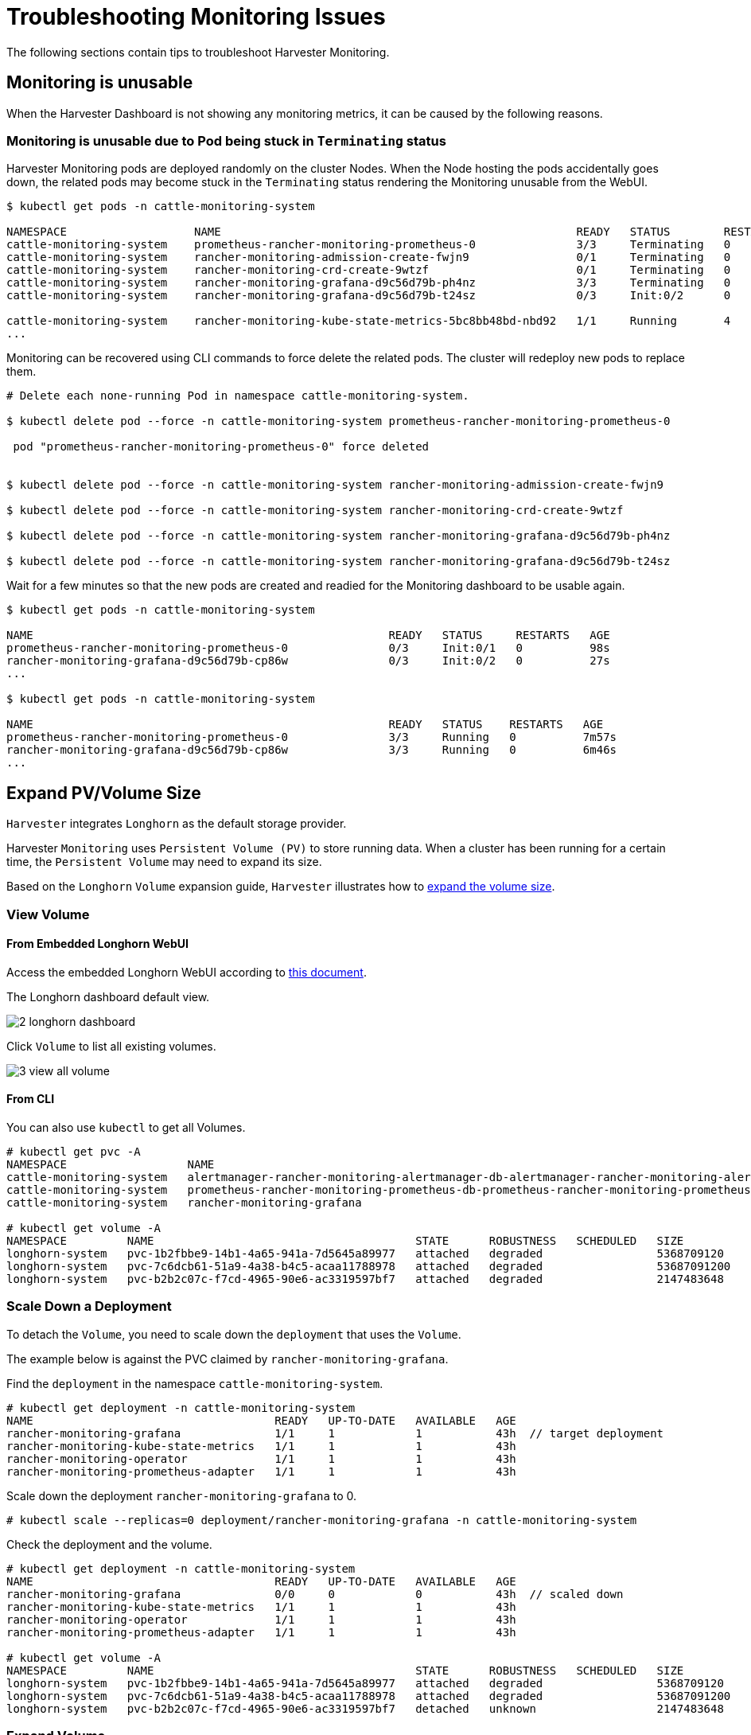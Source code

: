 = Troubleshooting Monitoring Issues

The following sections contain tips to troubleshoot Harvester Monitoring.

== Monitoring is unusable

When the Harvester Dashboard is not showing any monitoring metrics, it can be caused by the following reasons.

=== Monitoring is unusable due to Pod being stuck in `Terminating` status

Harvester Monitoring pods are deployed randomly on the cluster Nodes. When the Node hosting the pods accidentally goes down, the related pods may become stuck in the `Terminating` status rendering the Monitoring unusable from the WebUI.

[,shell]
----
$ kubectl get pods -n cattle-monitoring-system

NAMESPACE                   NAME                                                     READY   STATUS        RESTARTS   AGE
cattle-monitoring-system    prometheus-rancher-monitoring-prometheus-0               3/3     Terminating   0          3d23h
cattle-monitoring-system    rancher-monitoring-admission-create-fwjn9                0/1     Terminating   0          137m
cattle-monitoring-system    rancher-monitoring-crd-create-9wtzf                      0/1     Terminating   0          137m
cattle-monitoring-system    rancher-monitoring-grafana-d9c56d79b-ph4nz               3/3     Terminating   0          3d23h
cattle-monitoring-system    rancher-monitoring-grafana-d9c56d79b-t24sz               0/3     Init:0/2      0          132m

cattle-monitoring-system    rancher-monitoring-kube-state-metrics-5bc8bb48bd-nbd92   1/1     Running       4          4d1h
...
----

Monitoring can be recovered using CLI commands to force delete the related pods. The cluster will redeploy new pods to replace them.

[,shell]
----
# Delete each none-running Pod in namespace cattle-monitoring-system.

$ kubectl delete pod --force -n cattle-monitoring-system prometheus-rancher-monitoring-prometheus-0

 pod "prometheus-rancher-monitoring-prometheus-0" force deleted


$ kubectl delete pod --force -n cattle-monitoring-system rancher-monitoring-admission-create-fwjn9

$ kubectl delete pod --force -n cattle-monitoring-system rancher-monitoring-crd-create-9wtzf

$ kubectl delete pod --force -n cattle-monitoring-system rancher-monitoring-grafana-d9c56d79b-ph4nz

$ kubectl delete pod --force -n cattle-monitoring-system rancher-monitoring-grafana-d9c56d79b-t24sz
----

Wait for a few minutes so that the new pods are created and readied for the Monitoring dashboard to be usable again.

[,console]
----
$ kubectl get pods -n cattle-monitoring-system

NAME                                                     READY   STATUS     RESTARTS   AGE
prometheus-rancher-monitoring-prometheus-0               0/3     Init:0/1   0          98s
rancher-monitoring-grafana-d9c56d79b-cp86w               0/3     Init:0/2   0          27s
...

$ kubectl get pods -n cattle-monitoring-system

NAME                                                     READY   STATUS    RESTARTS   AGE
prometheus-rancher-monitoring-prometheus-0               3/3     Running   0          7m57s
rancher-monitoring-grafana-d9c56d79b-cp86w               3/3     Running   0          6m46s
...
----

== Expand PV/Volume Size

`Harvester` integrates `Longhorn` as the default storage provider.

Harvester `Monitoring` uses `Persistent Volume (PV)` to store running data. When a cluster has been running for a certain time, the `Persistent Volume` may need to expand its size.

Based on the `Longhorn` `Volume` expansion guide, `Harvester` illustrates how to https://longhorn.io/docs/1.3.2/volumes-and-nodes/expansion/[expand the volume size].

=== View Volume

==== From Embedded Longhorn WebUI

Access the embedded Longhorn WebUI according to xref:./harvester-cluster.adoc#_access_embedded_rancher_and_longhorn_dashboards[this document].

The Longhorn dashboard default view.

image::troubleshooting/2-longhorn-dashboard.png[]

Click `Volume` to list all existing volumes.

image::troubleshooting/3-view-all-volume.png[]

==== From CLI

You can also use `kubectl` to get all Volumes.

----
# kubectl get pvc -A
NAMESPACE                  NAME                                                                                             STATUS   VOLUME                                     CAPACITY   ACCESS MODES   STORAGECLASS         AGE
cattle-monitoring-system   alertmanager-rancher-monitoring-alertmanager-db-alertmanager-rancher-monitoring-alertmanager-0   Bound    pvc-1b2fbbe9-14b1-4a65-941a-7d5645a89977   5Gi        RWO            harvester-longhorn   43h
cattle-monitoring-system   prometheus-rancher-monitoring-prometheus-db-prometheus-rancher-monitoring-prometheus-0           Bound    pvc-7c6dcb61-51a9-4a38-b4c5-acaa11788978   50Gi       RWO            harvester-longhorn   43h
cattle-monitoring-system   rancher-monitoring-grafana                                                                       Bound    pvc-b2b2c07c-f7cd-4965-90e6-ac3319597bf7   2Gi        RWO            harvester-longhorn   43h

# kubectl get volume -A
NAMESPACE         NAME                                       STATE      ROBUSTNESS   SCHEDULED   SIZE          NODE     AGE
longhorn-system   pvc-1b2fbbe9-14b1-4a65-941a-7d5645a89977   attached   degraded                 5368709120    harv31   43h
longhorn-system   pvc-7c6dcb61-51a9-4a38-b4c5-acaa11788978   attached   degraded                 53687091200   harv31   43h
longhorn-system   pvc-b2b2c07c-f7cd-4965-90e6-ac3319597bf7   attached   degraded                 2147483648    harv31   43h
----

=== Scale Down a Deployment

To detach the `Volume`, you need to scale down the `deployment` that uses the `Volume`.

The example below is against the PVC claimed by `rancher-monitoring-grafana`.

Find the `deployment` in the namespace `cattle-monitoring-system`.

----
# kubectl get deployment -n cattle-monitoring-system
NAME                                    READY   UP-TO-DATE   AVAILABLE   AGE
rancher-monitoring-grafana              1/1     1            1           43h  // target deployment
rancher-monitoring-kube-state-metrics   1/1     1            1           43h
rancher-monitoring-operator             1/1     1            1           43h
rancher-monitoring-prometheus-adapter   1/1     1            1           43h
----

Scale down the deployment `rancher-monitoring-grafana` to 0.

----
# kubectl scale --replicas=0 deployment/rancher-monitoring-grafana -n cattle-monitoring-system
----

Check the deployment and the volume.

----
# kubectl get deployment -n cattle-monitoring-system
NAME                                    READY   UP-TO-DATE   AVAILABLE   AGE
rancher-monitoring-grafana              0/0     0            0           43h  // scaled down
rancher-monitoring-kube-state-metrics   1/1     1            1           43h
rancher-monitoring-operator             1/1     1            1           43h
rancher-monitoring-prometheus-adapter   1/1     1            1           43h

# kubectl get volume -A
NAMESPACE         NAME                                       STATE      ROBUSTNESS   SCHEDULED   SIZE          NODE     AGE
longhorn-system   pvc-1b2fbbe9-14b1-4a65-941a-7d5645a89977   attached   degraded                 5368709120    harv31   43h
longhorn-system   pvc-7c6dcb61-51a9-4a38-b4c5-acaa11788978   attached   degraded                 53687091200   harv31   43h
longhorn-system   pvc-b2b2c07c-f7cd-4965-90e6-ac3319597bf7   detached   unknown                  2147483648             43h  // volume is detached
----

=== Expand Volume

In the Longhorn WebUI, the related volume becomes `Detached`. Click the icon in the `Operation` column, and select `Expand Volume`.

image::troubleshooting/4-select-volume-to-expand.png[]

Input a new size, and `Longhorn` will expand the volume to this size.

image::troubleshooting/5-expand-volue-to-new-size.png[]

=== Scale Up a Deployment

After the `Volume` is expanded to target size, you need to scale up the aforementioned deployment to its original replicas. For the above example of `rancher-monitoring-grafana`, the original replicas is 1.

----
# kubectl scale --replicas=1 deployment/rancher-monitoring-grafana -n cattle-monitoring-system
----

Check the deployment again.

----
# kubectl get deployment -n cattle-monitoring-system
NAME                                    READY   UP-TO-DATE   AVAILABLE   AGE
rancher-monitoring-grafana              1/1     1            1           43h  // scaled up
rancher-monitoring-kube-state-metrics   1/1     1            1           43h
rancher-monitoring-operator             1/1     1            1           43h
rancher-monitoring-prometheus-adapter   1/1     1            1           43h
----

The `Volume` is attached to the new POD.

image::troubleshooting/6-after-scale-up.png[]

To now, the `Volume` is expanded to the new size and the POD is using it smoothly.

== Fail to Enable `rancher-monitoring` Addon

You may encounter this when you install the Harvester v1.3.0 or higher version cluster with the minimal 250 GB disk per xref:../installation-setup/requirements.adoc#_hardware_requirements[hardware requirements].

=== Reproduce Steps

. Install the Harvester v1.3.0 cluster.
. Enable the `rancher-monitoring` xref:../add-ons/add-ons.adoc[add-on], you will observe:

* The POD `prometheus-rancher-monitoring-prometheus-0` in `cattle-monitoring-system` namespace fails to start due to PVC attached failed.
+
----
  $ kubectl get pods -n cattle-monitoring-system
  NAME                                                     READY   STATUS      RESTARTS   AGE
  alertmanager-rancher-monitoring-alertmanager-0           2/2     Running     0          3m22s
  helm-install-rancher-monitoring-4b5mx                    0/1     Completed   0          3m41s
  prometheus-rancher-monitoring-prometheus-0               0/3     Init:0/1    0          3m21s // stuck in this status
  rancher-monitoring-grafana-d6f466988-hgpkb               4/4     Running     0          3m26s
  rancher-monitoring-kube-state-metrics-7659b76cc4-66sr7   1/1     Running     0          3m26s
  rancher-monitoring-operator-595476bc84-7hdxj             1/1     Running     0          3m25s
  rancher-monitoring-prometheus-adapter-55dc9ccd5d-pcrpk   1/1     Running     0          3m26s
  rancher-monitoring-prometheus-node-exporter-pbzv4        1/1     Running     0          3m26s

  $ kubectl describe pod -n cattle-monitoring-system prometheus-rancher-monitoring-prometheus-0
  Name:             prometheus-rancher-monitoring-prometheus-0
  Namespace:        cattle-monitoring-system
  Priority:         0
  Service Account:  rancher-monitoring-prometheus
  ...
  Events:
    Type     Reason              Age                    From                     Message
    ----     ------              ----                   ----                     -------
    Warning  FailedScheduling    3m48s (x3 over 4m15s)  default-scheduler        0/1 nodes are available: pod has unbound immediate PersistentVolumeClaims. preemption: 0/1 nodes are available: 1 Preemption is not helpful for scheduling..
    Normal   Scheduled           3m44s                  default-scheduler        Successfully assigned cattle-monitoring-system/prometheus-rancher-monitoring-prometheus-0 to harv41
    Warning  FailedMount         101s                   kubelet                  Unable to attach or mount volumes: unmounted volumes=[prometheus-rancher-monitoring-prometheus-db], unattached volumes=[prometheus-rancher-monitoring-prometheus-db], failed to process volumes=[]: timed out waiting for the condition
    Warning  FailedAttachVolume  90s (x9 over 3m42s)    attachdetach-controller  AttachVolume.Attach failed for volume "pvc-bbe8760d-926c-484a-851c-b8ec29ae05c0" : rpc error: code = Aborted desc = volume pvc-bbe8760d-926c-484a-851c-b8ec29ae05c0 is not ready for workloads

  $ kubectl get pvc -A
  NAMESPACE                  NAME                                                                                             STATUS   VOLUME                                     CAPACITY   ACCESS MODES   STORAGECLASS           AGE
  cattle-monitoring-system   prometheus-rancher-monitoring-prometheus-db-prometheus-rancher-monitoring-prometheus-0           Bound    pvc-bbe8760d-926c-484a-851c-b8ec29ae05c0   50Gi       RWO            harvester-longhorn     7m12s

  $ kubectl get volume -A
  NAMESPACE         NAME                                       DATA ENGINE   STATE      ROBUSTNESS   SCHEDULED   SIZE          NODE     AGE
  longhorn-system   pvc-bbe8760d-926c-484a-851c-b8ec29ae05c0   v1            detached   unknown                  53687091200            6m55s
----

* The Longhorn manager is unable to schedule the replica.
+
----
  $ kubectl logs -n longhorn-system longhorn-manager-bf65b | grep "pvc-bbe8760d-926c-484a-851c-b8ec29ae05c0"

  time="2024-02-19T10:12:56Z" level=error msg="There's no available disk for replica pvc-bbe8760d-926c-484a-851c-b8ec29ae05c0-r-dcb129fd, size 53687091200" func="schedule
  r.(*ReplicaScheduler).ScheduleReplica" file="replica_scheduler.go:95"
  time="2024-02-19T10:12:56Z" level=warning msg="Failed to schedule replica" func="controller.(*VolumeController).reconcileVolumeCondition" file="volume_controller.go:169
  4" accessMode=rwo controller=longhorn-volume frontend=blockdev migratable=false node=harv41 owner=harv41 replica=pvc-bbe8760d-926c-484a-851c-b8ec29ae05c0-r-dcb129fd sta
  te= volume=pvc-bbe8760d-926c-484a-851c-b8ec29ae05c0
  ...
----

=== Workaround

. Disable the `rancher-monitoring` addon if you have alreay enabled it.
+
All pods in `cattle-monitoring-system` are deleted but the PVCs are retained. For more information, see [Addons].
+
----
 $ kubectl get pods -n cattle-monitoring-system
 No resources found in cattle-monitoring-system namespace.

 $ kubectl get pvc -n cattle-monitoring-system
 NAME                                                                                             STATUS   VOLUME                                     CAPACITY   ACCESS MODES   STORAGECLASS         AGE
 alertmanager-rancher-monitoring-alertmanager-db-alertmanager-rancher-monitoring-alertmanager-0   Bound    pvc-cea6316e-f74f-4771-870b-49edb5442819   5Gi        RWO            harvester-longhorn   14m
 prometheus-rancher-monitoring-prometheus-db-prometheus-rancher-monitoring-prometheus-0           Bound    pvc-bbe8760d-926c-484a-851c-b8ec29ae05c0   50Gi       RWO            harvester-longhorn   14m
----

. Delete the PVC named `prometheus`, but retain the PVC named `alertmanager`.
+
----
 $ kubectl delete pvc -n cattle-monitoring-system prometheus-rancher-monitoring-prometheus-db-prometheus-rancher-monitoring-prometheus-0
 persistentvolumeclaim "prometheus-rancher-monitoring-prometheus-db-prometheus-rancher-monitoring-prometheus-0" deleted

 $ kubectl get pvc -n cattle-monitoring-system
 NAME                                                                                             STATUS   VOLUME                                     CAPACITY   ACCESS MODES   STORAGECLASS         AGE
 alertmanager-rancher-monitoring-alertmanager-db-alertmanager-rancher-monitoring-alertmanager-0   Bound    pvc-cea6316e-f74f-4771-870b-49edb5442819   5Gi        RWO            harvester-longhorn   16m
----

. On the *Addons* screen of the Harvester UI, select *⋮* (menu icon) and then select *Edit YAML*.
+
image::troubleshooting/edit-rancher-monitoring.png[]

. As indicated below, change the two occurrences of the number `50` to `30` under prometheusSpec, and then save. The `prometheus` feature will use a 30GiB disk to store data.
+
image::troubleshooting/edit-rancher-monitoring-yaml.png[]
+
Alternatively, you can use `kubectl` to edit the object.
+
`kubectl edit addons.harvesterhci.io -n cattle-monitoring-system rancher-monitoring`
+
----
         retentionSize: 50GiB // Change 50 to 30
         storageSpec:
           volumeClaimTemplate:
             spec:
               accessModes:
                 - ReadWriteOnce
               resources:
                 requests:
                   storage: 50Gi // Change 50 to 30
               storageClassName: harvester-longhorn
----

. Enable the `rancher-monitoring` addon and wait for a few minutes..
. All pods are successfully deployed, and the `rancher-monitoring` feature is available.
+
----
 $ kubectl get pods -n cattle-monitoring-system
 NAME                                                     READY   STATUS      RESTARTS   AGE
 alertmanager-rancher-monitoring-alertmanager-0           2/2     Running     0          3m52s
 helm-install-rancher-monitoring-s55tq                    0/1     Completed   0          4m17s
 prometheus-rancher-monitoring-prometheus-0               3/3     Running     0          3m51s
 rancher-monitoring-grafana-d6f466988-hkv6f               4/4     Running     0          3m55s
 rancher-monitoring-kube-state-metrics-7659b76cc4-ght8x   1/1     Running     0          3m55s
 rancher-monitoring-operator-595476bc84-r96bp             1/1     Running     0          3m55s
 rancher-monitoring-prometheus-adapter-55dc9ccd5d-vtssc   1/1     Running     0          3m55s
 rancher-monitoring-prometheus-node-exporter-lgb88        1/1     Running     0          3m55s
----

== `rancher-monitoring-crd` ManagedChart State is `Modified`

=== Issue Description

In certain situations, the state of the `rancher-monitoring-crd` ManagedChart object changes to `Modified` (with the message `+...rancher-monitoring-crd-manager missing...+`).

Example:

 $ kubectl get managedchart rancher-monitoring-crd -n fleet-local -o yaml
 apiVersion: management.cattle.io/v3
 kind: ManagedChart
 ...
 spec:
   chart: rancher-monitoring-crd
   defaultNamespace: cattle-monitoring-system
   paused: false
   releaseName: rancher-monitoring-crd
   repoName: harvester-charts
   targets:
   - clusterName: local
     clusterSelector:
       matchExpressions:
       - key: provisioning.cattle.io/unmanaged-system-agent
         operator: DoesNotExist
   version: 102.0.0+up40.1.2
 ...
 status:
   conditions:
   - lastUpdateTime: "2024-02-22T14:03:11Z"
     message: Modified(1) [Cluster fleet-local/local]; clusterrole.rbac.authorization.k8s.io
       rancher-monitoring-crd-manager missing; clusterrolebinding.rbac.authorization.k8s.io
       rancher-monitoring-crd-manager missing; configmap.v1 cattle-monitoring-system/rancher-monitoring-crd-manifest
       missing; serviceaccount.v1 cattle-monitoring-system/rancher-monitoring-crd-manager
       missing
     status: "False"
     type: Ready
   - lastUpdateTime: "2024-02-22T14:03:11Z"
     status: "True"
     type: Processed
   - lastUpdateTime: "2024-04-02T07:45:26Z"
     status: "True"
     type: Defined
   display:
     readyClusters: 0/1
     state: Modified
 ...

The `ManagedChart` object has a downstream object named `Bundle`, which has similar information.

Example:

 $ kubectl get bundles -A
 NAMESPACE     NAME                                          BUNDLEDEPLOYMENTS-READY   STATUS
 fleet-local   fleet-agent-local                             1/1
 fleet-local   local-managed-system-agent                    1/1
 fleet-local   mcc-harvester                                 1/1
 fleet-local   mcc-harvester-crd                             1/1
 fleet-local   mcc-local-managed-system-upgrade-controller   1/1
 fleet-local   mcc-rancher-logging-crd                       1/1
 fleet-local   mcc-rancher-monitoring-crd                    0/1                       Modified(1) [Cluster fleet-local/local]; clusterrole.rbac.authorization.k8s.io rancher-monitoring-crd-manager missing; clusterrolebinding.rbac.authorization.k8s.io rancher-monitoring-crd-manager missing; configmap.v1 cattle-monitoring-system/rancher-monitoring-crd-manifest missing; serviceaccount.v1 cattle-monitoring-system/rancher-monitoring-crd-manager missing

When the issue exists and you xref:../upgrades/upgrades.adoc#_start_an_upgrade[start an upgrade], Harvester may return the following error message: `admission webhook "validator.harvesterhci.io" denied the request: managed chart rancher-monitoring-crd is not ready, please wait for it to be ready`.

Also, when you search for the objects marked as `missing`, you will find that they exist in the cluster.

Example:

[,console]
----
$ kubectl get clusterrole rancher-monitoring-crd-manager
apiVersion: rbac.authorization.k8s.io/v1
kind: ClusterRole
metadata:
  annotations:
    meta.helm.sh/release-name: rancher-monitoring-crd
    meta.helm.sh/release-namespace: cattle-monitoring-system
  creationTimestamp: "2023-01-09T11:04:33Z"
  labels:
    app: rancher-monitoring-crd-manager
    app.kubernetes.io/managed-by: Helm
  name: rancher-monitoring-crd-manager
  ...
rules:
- apiGroups:
  - apiextensions.k8s.io
  resources:
  - customresourcedefinitions
  verbs:
  - create
  - get
  - patch
  - delete

$ kubectl get clusterrolebinding rancher-monitoring-crd-manager
apiVersion: rbac.authorization.k8s.io/v1
kind: ClusterRoleBinding
metadata:
  annotations:
    meta.helm.sh/release-name: rancher-monitoring-crd
    meta.helm.sh/release-namespace: cattle-monitoring-system
  creationTimestamp: "2023-01-09T11:04:33Z"
  labels:
    app: rancher-monitoring-crd-manager
    app.kubernetes.io/managed-by: Helm
  name: rancher-monitoring-crd-manager
  ...
roleRef:
  apiGroup: rbac.authorization.k8s.io
  kind: ClusterRole
  name: rancher-monitoring-crd-manager
subjects:
- kind: ServiceAccount
  name: rancher-monitoring-crd-manager
  namespace: cattle-monitoring-system

$ kubectl get configmap -n cattle-monitoring-system rancher-monitoring-crd-manifest
apiVersion: v1
data:
  crd-manifest.tgz.b64: ...
kind: ConfigMap
metadata:
  annotations:
    meta.helm.sh/release-name: rancher-monitoring-crd
    meta.helm.sh/release-namespace: cattle-monitoring-system
  creationTimestamp: "2023-01-09T11:04:33Z"
  labels:
    app.kubernetes.io/managed-by: Helm
  name: rancher-monitoring-crd-manifest
  namespace: cattle-monitoring-system
  ...

$ kubectl get ServiceAccount -n cattle-monitoring-system rancher-monitoring-crd-manager
apiVersion: v1
kind: ServiceAccount
metadata:
  annotations:
    meta.helm.sh/release-name: rancher-monitoring-crd
    meta.helm.sh/release-namespace: cattle-monitoring-system
  creationTimestamp: "2023-01-09T11:04:33Z"
  labels:
    app: rancher-monitoring-crd-manager
    app.kubernetes.io/managed-by: Helm
  name: rancher-monitoring-crd-manager
  namespace: cattle-monitoring-system
  ...
----

=== Root Cause

The objects that are marked as `missing` do not have the related annotations and labels required by the `ManagedChart` object.

Example:

----
One of the manually recreated object:

apiVersion: rbac.authorization.k8s.io/v1
kind: ClusterRole
metadata:
  annotations:
    meta.helm.sh/release-name: rancher-monitoring-crd
    meta.helm.sh/release-namespace: cattle-monitoring-system
    objectset.rio.cattle.io/id: default-mcc-rancher-monitoring-crd-cattle-fleet-local-system   # This required item is not in the above object.
  creationTimestamp: "2024-04-03T10:23:55Z"
  labels:
    app: rancher-monitoring-crd-manager
    app.kubernetes.io/managed-by: Helm
    objectset.rio.cattle.io/hash: 2da503261617e9ea2da822d2da7cdcfccad847a9    # This required item is not in the above object.
  name: rancher-monitoring-crd-manager
...
rules:
- apiGroups:
  - apiextensions.k8s.io
  resources:
  - customresourcedefinitions
  verbs:
  - create
  - get
  - patch
  - delete
  - update
----

=== Workaround

. Patch the ClusterRole object `rancher-monitoring-crd-manager` to add the `update` operation.
+
----
 $ cat > patchrules.yaml << EOF
 rules:
 - apiGroups:
   - apiextensions.k8s.io
   resources:
   - customresourcedefinitions
   verbs:
   - create
   - get
   - patch
   - delete
   - update
 EOF

 $ kubectl patch ClusterRole rancher-monitoring-crd-manager --patch-file ./patchrules.yaml --type merge

 $ rm ./patchrules.yaml
----

. Patch the marked as `missing` objects to add the required annotations and labels.
+
----
 $ cat > patchhash.yaml << EOF
 metadata:
   annotations:
     objectset.rio.cattle.io/id: default-mcc-rancher-monitoring-crd-cattle-fleet-local-system
   labels:
     objectset.rio.cattle.io/hash: 2da503261617e9ea2da822d2da7cdcfccad847a9
 EOF

 $ kubectl patch ClusterRole rancher-monitoring-crd-manager --patch-file ./patchhash.yaml --type merge

 $ kubectl patch ClusterRoleBinding rancher-monitoring-crd-manager --patch-file ./patchhash.yaml --type merge

 $ kubectl patch ServiceAccount rancher-monitoring-crd-manager -n cattle-monitoring-system --patch-file ./patchhash.yaml --type merge

 $ kubectl patch ConfigMap rancher-monitoring-crd-manifest -n cattle-monitoring-system --patch-file ./patchhash.yaml --type merge

 $ rm ./patchhash.yaml
----

. Check the `rancher-monitoring-crd` ManagedChart object.
+
After a few seconds, the status of the `rancher-monitoring-crd` ManagedChart object changes to `Ready`.
+
----
 $ kubectl get managedchart -n fleet-local rancher-monitoring-crd -oyaml
 apiVersion: management.cattle.io/v3
 kind: ManagedChart
 metadata:
 ...
   name: rancher-monitoring-crd
   namespace: fleet-local
 ...
 status:
   conditions:
   - lastUpdateTime: "2024-04-22T21:41:44Z"
     status: "True"
     type: Ready
 ...
----
+
Also, error indicators are no longer displayed for the downstream objects.
+
----
 $ kubectl bundle -A
 NAMESPACE     NAME                                          BUNDLEDEPLOYMENTS-READY   STATUS
 fleet-local   fleet-agent-local                             1/1
 fleet-local   local-managed-system-agent                    1/1
 fleet-local   mcc-harvester                                 1/1
 fleet-local   mcc-harvester-crd                             1/1
 fleet-local   mcc-local-managed-system-upgrade-controller   1/1
 fleet-local   mcc-rancher-logging-crd                       1/1
 fleet-local   mcc-rancher-monitoring-crd                    1/1
----

. (Optional) Retry the upgrade (if previously unsuccessful because of this issue).

=== Related Issue

https://github.com/harvester/harvester/issues/5505
